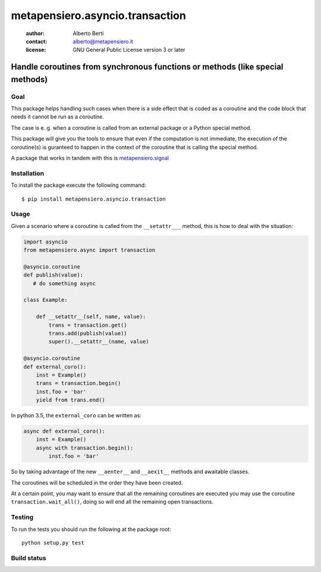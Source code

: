 .. -*- coding: utf-8 -*-
.. :Project:   metapensiero.asyncio.transaction -- Handle coroutines from synchronous functions or methods (like special methods)
.. :Created:   dom 09 ago 2015 12:57:35 CEST
.. :Author:    Alberto Berti <alberto@metapensiero.it>
.. :License:   GNU General Public License version 3 or later
.. :Copyright: Copyright (C) 2015 Alberto Berti
..

==================================
 metapensiero.asyncio.transaction
==================================

 :author: Alberto Berti
 :contact: alberto@metapensiero.it
 :license: GNU General Public License version 3 or later

Handle coroutines from synchronous functions or methods (like special methods)
==============================================================================

Goal
++++

This package helps handling such cases when there is a side effect
that is coded as a coroutine and the code block that needs it cannot
be run as a coroutine.

The case is e. g. when a coroutine is called from an external package
or a Python special method.

This package will give you the tools to ensure that even if the
computation is not immediate, the execution of the coroutine(s) is
guranteed to happen in the context of the coroutine that is calling
the special method.

A package that works in tandem with this is `metapensiero.signal`__

__ https://pypi.python.org/pypi/metapensiero.signal

Installation
++++++++++++

To install the package execute the following command::

  $ pip install metapensiero.asyncio.transaction

Usage
+++++

Given a scenario where a coroutine is called from the ``__setattr___``
method, this is how to deal with the situation:

.. code:: python

  import asyncio
  from metapensiero.async import transaction

  @asyncio.coroutine
  def publish(value):
     # do something async

  class Example:

      def __setattr__(self, name, value):
          trans = transaction.get()
          trans.add(publish(value))
          super().__setattr__(name, value)

  @asyncio.coroutine
  def external_coro():
      inst = Example()
      trans = transaction.begin()
      inst.foo = 'bar'
      yield from trans.end()

In python 3.5, the ``external_coro`` can be written as:

.. code:: python

  async def external_coro():
      inst = Example()
      async with transaction.begin():
          inst.foo = 'bar'

So by taking advantage of the new ``__aenter__`` and ``__aexit__``
methods and awaitable classes.

The coroutines will be scheduled in the order they have been created.

At a certain point, you may want  to ensure that all the remaining
coroutines are executed you may use the coroutine
``transaction.wait_all()``, doing so will end all the remaining open
transactions.

Testing
+++++++

To run the tests you should run the following at the package root::

  python setup.py test


Build status
++++++++++++

.. image:: https://travis-ci.org/azazel75/metapensiero.transaction.svg?branch=master
    :target: https://travis-ci.org/azazel75/metapensiero.transaction
